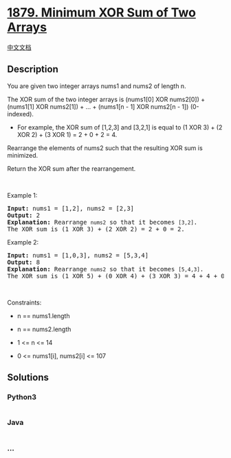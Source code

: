 * [[https://leetcode.com/problems/minimum-xor-sum-of-two-arrays][1879.
Minimum XOR Sum of Two Arrays]]
  :PROPERTIES:
  :CUSTOM_ID: minimum-xor-sum-of-two-arrays
  :END:
[[./solution/1800-1899/1879.Minimum XOR Sum of Two Arrays/README.org][中文文档]]

** Description
   :PROPERTIES:
   :CUSTOM_ID: description
   :END:

#+begin_html
  <p>
#+end_html

You are given two integer arrays nums1 and nums2 of length n.

#+begin_html
  </p>
#+end_html

#+begin_html
  <p>
#+end_html

The XOR sum of the two integer arrays is (nums1[0] XOR nums2[0]) +
(nums1[1] XOR nums2[1]) + ... + (nums1[n - 1] XOR nums2[n - 1])
(0-indexed).

#+begin_html
  </p>
#+end_html

#+begin_html
  <ul>
#+end_html

#+begin_html
  <li>
#+end_html

For example, the XOR sum of [1,2,3] and [3,2,1] is equal to (1 XOR 3) +
(2 XOR 2) + (3 XOR 1) = 2 + 0 + 2 = 4.

#+begin_html
  </li>
#+end_html

#+begin_html
  </ul>
#+end_html

#+begin_html
  <p>
#+end_html

Rearrange the elements of nums2 such that the resulting XOR sum is
minimized.

#+begin_html
  </p>
#+end_html

#+begin_html
  <p>
#+end_html

Return the XOR sum after the rearrangement.

#+begin_html
  </p>
#+end_html

#+begin_html
  <p>
#+end_html

 

#+begin_html
  </p>
#+end_html

#+begin_html
  <p>
#+end_html

Example 1:

#+begin_html
  </p>
#+end_html

#+begin_html
  <pre>
  <strong>Input:</strong> nums1 = [1,2], nums2 = [2,3]
  <strong>Output:</strong> 2
  <b>Explanation:</b> Rearrange <code>nums2</code> so that it becomes <code>[3,2]</code>.
  The XOR sum is (1 XOR 3) + (2 XOR 2) = 2 + 0 = 2.</pre>
#+end_html

#+begin_html
  <p>
#+end_html

Example 2:

#+begin_html
  </p>
#+end_html

#+begin_html
  <pre>
  <strong>Input:</strong> nums1 = [1,0,3], nums2 = [5,3,4]
  <strong>Output:</strong> 8
  <b>Explanation:</b> Rearrange <code>nums2</code> so that it becomes <code>[5,4,3]</code>. 
  The XOR sum is (1 XOR 5) + (0 XOR 4) + (3 XOR 3) = 4 + 4 + 0 = 8.
  </pre>
#+end_html

#+begin_html
  <p>
#+end_html

 

#+begin_html
  </p>
#+end_html

#+begin_html
  <p>
#+end_html

Constraints:

#+begin_html
  </p>
#+end_html

#+begin_html
  <ul>
#+end_html

#+begin_html
  <li>
#+end_html

n == nums1.length

#+begin_html
  </li>
#+end_html

#+begin_html
  <li>
#+end_html

n == nums2.length

#+begin_html
  </li>
#+end_html

#+begin_html
  <li>
#+end_html

1 <= n <= 14

#+begin_html
  </li>
#+end_html

#+begin_html
  <li>
#+end_html

0 <= nums1[i], nums2[i] <= 107

#+begin_html
  </li>
#+end_html

#+begin_html
  </ul>
#+end_html

** Solutions
   :PROPERTIES:
   :CUSTOM_ID: solutions
   :END:

#+begin_html
  <!-- tabs:start -->
#+end_html

*** *Python3*
    :PROPERTIES:
    :CUSTOM_ID: python3
    :END:
#+begin_src python
#+end_src

*** *Java*
    :PROPERTIES:
    :CUSTOM_ID: java
    :END:
#+begin_src java
#+end_src

*** *...*
    :PROPERTIES:
    :CUSTOM_ID: section
    :END:
#+begin_example
#+end_example

#+begin_html
  <!-- tabs:end -->
#+end_html
